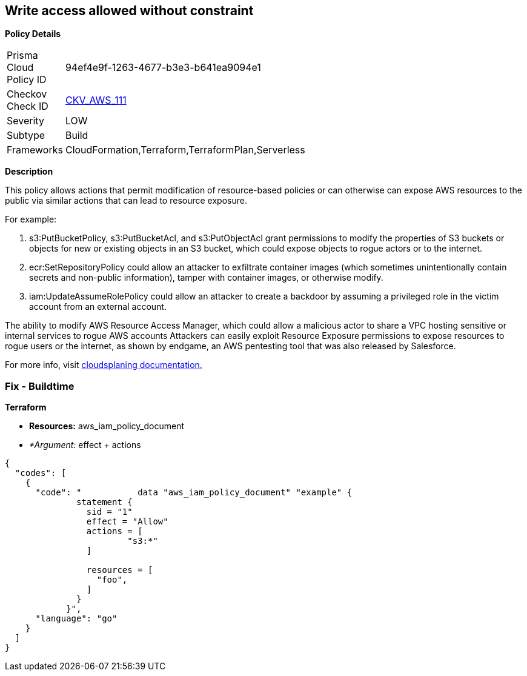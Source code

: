 == Write access allowed without constraint


*Policy Details* 

[width=45%]
[cols="1,1"]
|=== 
|Prisma Cloud Policy ID 
| 94ef4e9f-1263-4677-b3e3-b641ea9094e1

|Checkov Check ID 
| https://github.com/bridgecrewio/checkov/tree/master/checkov/terraform/checks/data/aws/IAMWriteAccess.py[CKV_AWS_111]

|Severity
|LOW

|Subtype
|Build

|Frameworks
|CloudFormation,Terraform,TerraformPlan,Serverless

|=== 



*Description* 


This policy allows actions that permit modification of resource-based policies or can otherwise can expose AWS resources to the public via similar actions that can lead to resource exposure.

For example:

. s3:PutBucketPolicy, s3:PutBucketAcl, and s3:PutObjectAcl grant permissions to modify the properties of S3 buckets or objects for new or existing objects in an S3 bucket, which could expose objects to rogue actors or to the internet.
. ecr:SetRepositoryPolicy could allow an attacker to exfiltrate container images (which sometimes unintentionally contain secrets and non-public information), tamper with container images, or otherwise modify.
. iam:UpdateAssumeRolePolicy could allow an attacker to create a backdoor by assuming a privileged role in the victim account from an external account.

The ability to modify AWS Resource Access Manager, which could allow a malicious actor to share a VPC hosting sensitive or internal services to rogue AWS accounts Attackers can easily exploit Resource Exposure permissions to expose resources to rogue users or the internet, as shown by endgame, an AWS pentesting tool that was also released by Salesforce.

For more info, visit https://cloudsplaining.readthedocs.io/en/latest/glossary/resource-exposure/[cloudsplaning documentation.]

=== Fix - Buildtime


*Terraform* 


* *Resources:* aws_iam_policy_document
* _*Argument:_ effect + actions


[source,go]
----
{
  "codes": [
    {
      "code": "           data "aws_iam_policy_document" "example" {
              statement {
                sid = "1"
                effect = "Allow"
                actions = [
                        "s3:*"
                ]
            
                resources = [
                  "foo",
                ]
              }
            }",
      "language": "go"
    }
  ]
}
----
